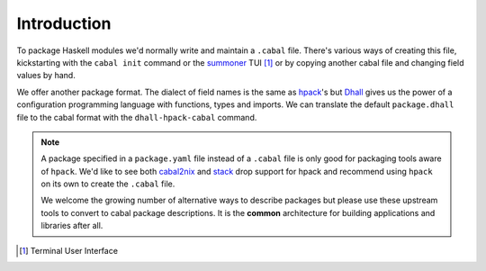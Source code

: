 Introduction
------------

To package Haskell modules we'd normally write and maintain a ``.cabal`` file.
There's various ways of creating this file, kickstarting with the ``cabal
init`` command or the summoner_ TUI [#]_ or by copying another cabal file and
changing field values by hand.

We offer another package format.  The dialect of field names is the same as
hpack_'s but Dhall_ gives us the power of a configuration programming language
with functions, types and imports. We can translate the default
``package.dhall`` file to the cabal format with the ``dhall-hpack-cabal``
command.

.. note::
   A package specified in a ``package.yaml`` file instead of a ``.cabal`` file
   is only good for packaging tools aware of ``hpack``.  We'd like to see both
   cabal2nix_ and stack_ drop support for hpack and recommend using ``hpack``
   on its own to create the ``.cabal`` file.

   We welcome the growing number of alternative ways to describe packages but
   please use these upstream tools to convert to cabal package descriptions. It
   is the **common** architecture for building applications and libraries
   after all.


.. _summoner: https://kowainik.github.io/projects/summoner
.. _hpack: https://github.com/sol/hpack
.. _Dhall: https://dhall-lang.org/
.. _cabal2nix: https://github.com/NixOS/cabal2nix
.. _stack: https://docs.haskellstack.org/
.. [#] Terminal User Interface
